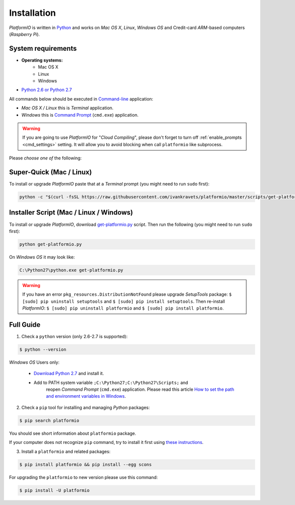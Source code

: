 .. _installation:

Installation
============

*PlatformIO* is written in `Python <http://python.org/download/>`_ and works
on *Mac OS X*, *Linux*, *Windows OS* and Credit-card *ARM*-based
computers (*Raspberry Pi*).

System requirements
-------------------

* **Operating systems:**
    * Mac OS X
    * Linux
    * Windows
* `Python 2.6 or Python 2.7 <http://python.org/download/>`_

All commands below should be executed in
`Command-line <http://en.wikipedia.org/wiki/Command-line_interface>`_
application:

* *Mac OS X / Linux* this is *Terminal* application.
* *Windows* this is
  `Command Prompt <http://en.wikipedia.org/wiki/Command_Prompt>`_ (``cmd.exe``)
  application.

.. warning::
    If you are going to use *PlatformIO* for "*Cloud Compiling*", please
    don't forget to turn off :ref:`enable_prompts <cmd_settings>` setting. It
    will allow you to avoid blocking when call ``platformio`` like subprocess.

Please *choose one of* the following:

Super-Quick (Mac / Linux)
-------------------------

To install or upgrade *PlatformIO* paste that at a *Terminal* prompt
(you might need to run ``sudo`` first):

.. code-block:: bash

    python -c "$(curl -fsSL https://raw.githubusercontent.com/ivankravets/platformio/master/scripts/get-platformio.py)"


Installer Script (Mac / Linux / Windows)
----------------------------------------

To install or upgrade *PlatformIO*, download
`get-platformio.py <https://raw.githubusercontent.com/ivankravets/platformio/develop/scripts/get-platformio.py>`_
script. Then run the following (you might need to run ``sudo`` first):

.. code-block:: bash

    python get-platformio.py


On *Windows OS* it may look like:

.. code-block:: bash

    C:\Python27\python.exe get-platformio.py

.. warning::
    If you have an error ``pkg_resources.DistributionNotFound`` please
    upgrade *SetupTools* package: ``$ [sudo] pip uninstall setuptools``
    and ``$ [sudo] pip install setuptools``.
    Then re-install *PlatformIO*: ``$ [sudo] pip uninstall platformio``
    and ``$ [sudo] pip install platformio``.


Full Guide
----------

1. Check a ``python`` version (only 2.6-2.7 is supported):

.. code-block:: bash

    $ python --version

*Windows OS* Users only:

    * `Download Python 2.7 <https://www.python.org/downloads/>`_ and install it.
    * Add to PATH system variable ``;C:\Python27;C:\Python27\Scripts;`` and
       reopen *Command Prompt* (``cmd.exe``) application. Please read this
       article `How to set the path and environment variables in Windows
       <http://www.computerhope.com/issues/ch000549.htm>`_.


2. Check a ``pip`` tool for installing and managing *Python* packages:

.. code-block:: bash

    $ pip search platformio

You should see short information about ``platformio`` package.

If your computer does not recognize ``pip`` command, try to install it first
using `these instructions <https://pip.pypa.io/en/latest/installing.html>`_.

3. Install a ``platformio`` and related packages:

.. code-block:: bash

    $ pip install platformio && pip install --egg scons

For upgrading the ``platformio`` to new version please use this command:

.. code-block:: bash

    $ pip install -U platformio



